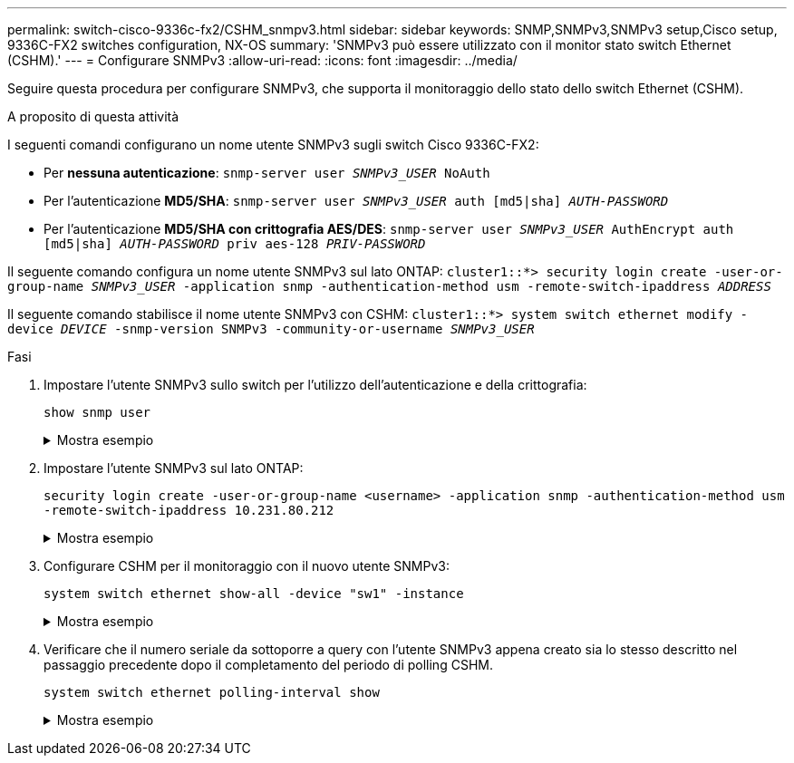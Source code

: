 ---
permalink: switch-cisco-9336c-fx2/CSHM_snmpv3.html 
sidebar: sidebar 
keywords: SNMP,SNMPv3,SNMPv3 setup,Cisco setup, 9336C-FX2 switches configuration, NX-OS 
summary: 'SNMPv3 può essere utilizzato con il monitor stato switch Ethernet (CSHM).' 
---
= Configurare SNMPv3
:allow-uri-read: 
:icons: font
:imagesdir: ../media/


[role="lead"]
Seguire questa procedura per configurare SNMPv3, che supporta il monitoraggio dello stato dello switch Ethernet (CSHM).

.A proposito di questa attività
I seguenti comandi configurano un nome utente SNMPv3 sugli switch Cisco 9336C-FX2:

* Per *nessuna autenticazione*:
`snmp-server user _SNMPv3_USER_ NoAuth`
* Per l'autenticazione *MD5/SHA*:
`snmp-server user _SNMPv3_USER_ auth [md5|sha] _AUTH-PASSWORD_`
* Per l'autenticazione *MD5/SHA con crittografia AES/DES*:
`snmp-server user _SNMPv3_USER_ AuthEncrypt  auth [md5|sha] _AUTH-PASSWORD_ priv aes-128 _PRIV-PASSWORD_`


Il seguente comando configura un nome utente SNMPv3 sul lato ONTAP:
`cluster1::*> security login create -user-or-group-name _SNMPv3_USER_ -application snmp -authentication-method usm -remote-switch-ipaddress _ADDRESS_`

Il seguente comando stabilisce il nome utente SNMPv3 con CSHM:
`cluster1::*> system switch ethernet modify -device _DEVICE_ -snmp-version SNMPv3 -community-or-username _SNMPv3_USER_`

.Fasi
. Impostare l'utente SNMPv3 sullo switch per l'utilizzo dell'autenticazione e della crittografia:
+
`show snmp user`

+
.Mostra esempio
[%collapsible]
====
[listing, subs="+quotes"]
----
(sw1)(Config)# *snmp-server user SNMPv3User auth md5 <auth_password> priv aes-128 <priv_password>*

(sw1)(Config)# *show snmp user*

-----------------------------------------------------------------------------
                              SNMP USERS
-----------------------------------------------------------------------------

User              Auth            Priv(enforce)   Groups          acl_filter
----------------- --------------- --------------- --------------- -----------
admin             md5             des(no)         network-admin
SNMPv3User        md5             aes-128(no)     network-operator

-----------------------------------------------------------------------------
     NOTIFICATION TARGET USERS (configured  for sending V3 Inform)
-----------------------------------------------------------------------------

User              Auth               Priv
----------------- ------------------ ------------

(sw1)(Config)#
----
====
. Impostare l'utente SNMPv3 sul lato ONTAP:
+
`security login create -user-or-group-name <username> -application snmp -authentication-method usm -remote-switch-ipaddress 10.231.80.212`

+
.Mostra esempio
[%collapsible]
====
[listing, subs="+quotes"]
----
cluster1::*> *system switch ethernet modify -device "sw1 (b8:59:9f:09:7c:22)" -is-monitoring-enabled-admin true*

cluster1::*> *security login create -user-or-group-name <username> -application snmp -authentication-method usm -remote-switch-ipaddress 10.231.80.212*

Enter the authoritative entity's EngineID [remote EngineID]:

Which authentication protocol do you want to choose (none, md5, sha, sha2-256)
[none]: *md5*

Enter the authentication protocol password (minimum 8 characters long):

Enter the authentication protocol password again:

Which privacy protocol do you want to choose (none, des, aes128) [none]: *aes128*

Enter privacy protocol password (minimum 8 characters long):
Enter privacy protocol password again:
----
====
. Configurare CSHM per il monitoraggio con il nuovo utente SNMPv3:
+
`system switch ethernet show-all -device "sw1" -instance`

+
.Mostra esempio
[%collapsible]
====
[listing, subs="+quotes"]
----
cluster1::*> *system switch ethernet show-all -device "sw1" -instance*

                                   Device Name: sw1
                                    IP Address: 10.231.80.212
                                  SNMP Version: SNMPv2c
                                 Is Discovered: true
   SNMPv2c Community String or SNMPv3 Username: cshm1!
                                  Model Number: N9K-C9336C-FX2
                                Switch Network: cluster-network
                              Software Version: Cisco Nexus Operating System (NX-OS) Software, Version 9.3(7)
                     Reason For Not Monitoring: None  *<---- displays when SNMP settings are valid*
                      Source Of Switch Version: CDP/ISDP
                                Is Monitored ?: true
                   Serial Number of the Device: QTFCU3826001C
                                   RCF Version: v1.8X2 for Cluster/HA/RDMA

cluster1::*>
cluster1::*> *system switch ethernet modify -device "sw1" -snmp-version SNMPv3 -community-or-username <username>*
cluster1::*>
----
====
. Verificare che il numero seriale da sottoporre a query con l'utente SNMPv3 appena creato sia lo stesso descritto nel passaggio precedente dopo il completamento del periodo di polling CSHM.
+
`system switch ethernet polling-interval show`

+
.Mostra esempio
[%collapsible]
====
[listing, subs="+quotes"]
----
cluster1::*> *system switch ethernet polling-interval show*
         Polling Interval (in minutes): 5

cluster1::*> *system switch ethernet show-all -device "sw1" -instance*

                                   Device Name: sw1
                                    IP Address: 10.231.80.212
                                  SNMP Version: SNMPv3
                                 Is Discovered: true
   SNMPv2c Community String or SNMPv3 Username: SNMPv3User
                                  Model Number: N9K-C9336C-FX2
                                Switch Network: cluster-network
                              Software Version: Cisco Nexus Operating System (NX-OS) Software, Version 9.3(7)
                     Reason For Not Monitoring: None  *<---- displays when SNMP settings are valid*
                      Source Of Switch Version: CDP/ISDP
                                Is Monitored ?: true
                   Serial Number of the Device: QTFCU3826001C
                                   RCF Version: v1.8X2 for Cluster/HA/RDMA

cluster1::*>
----
====

